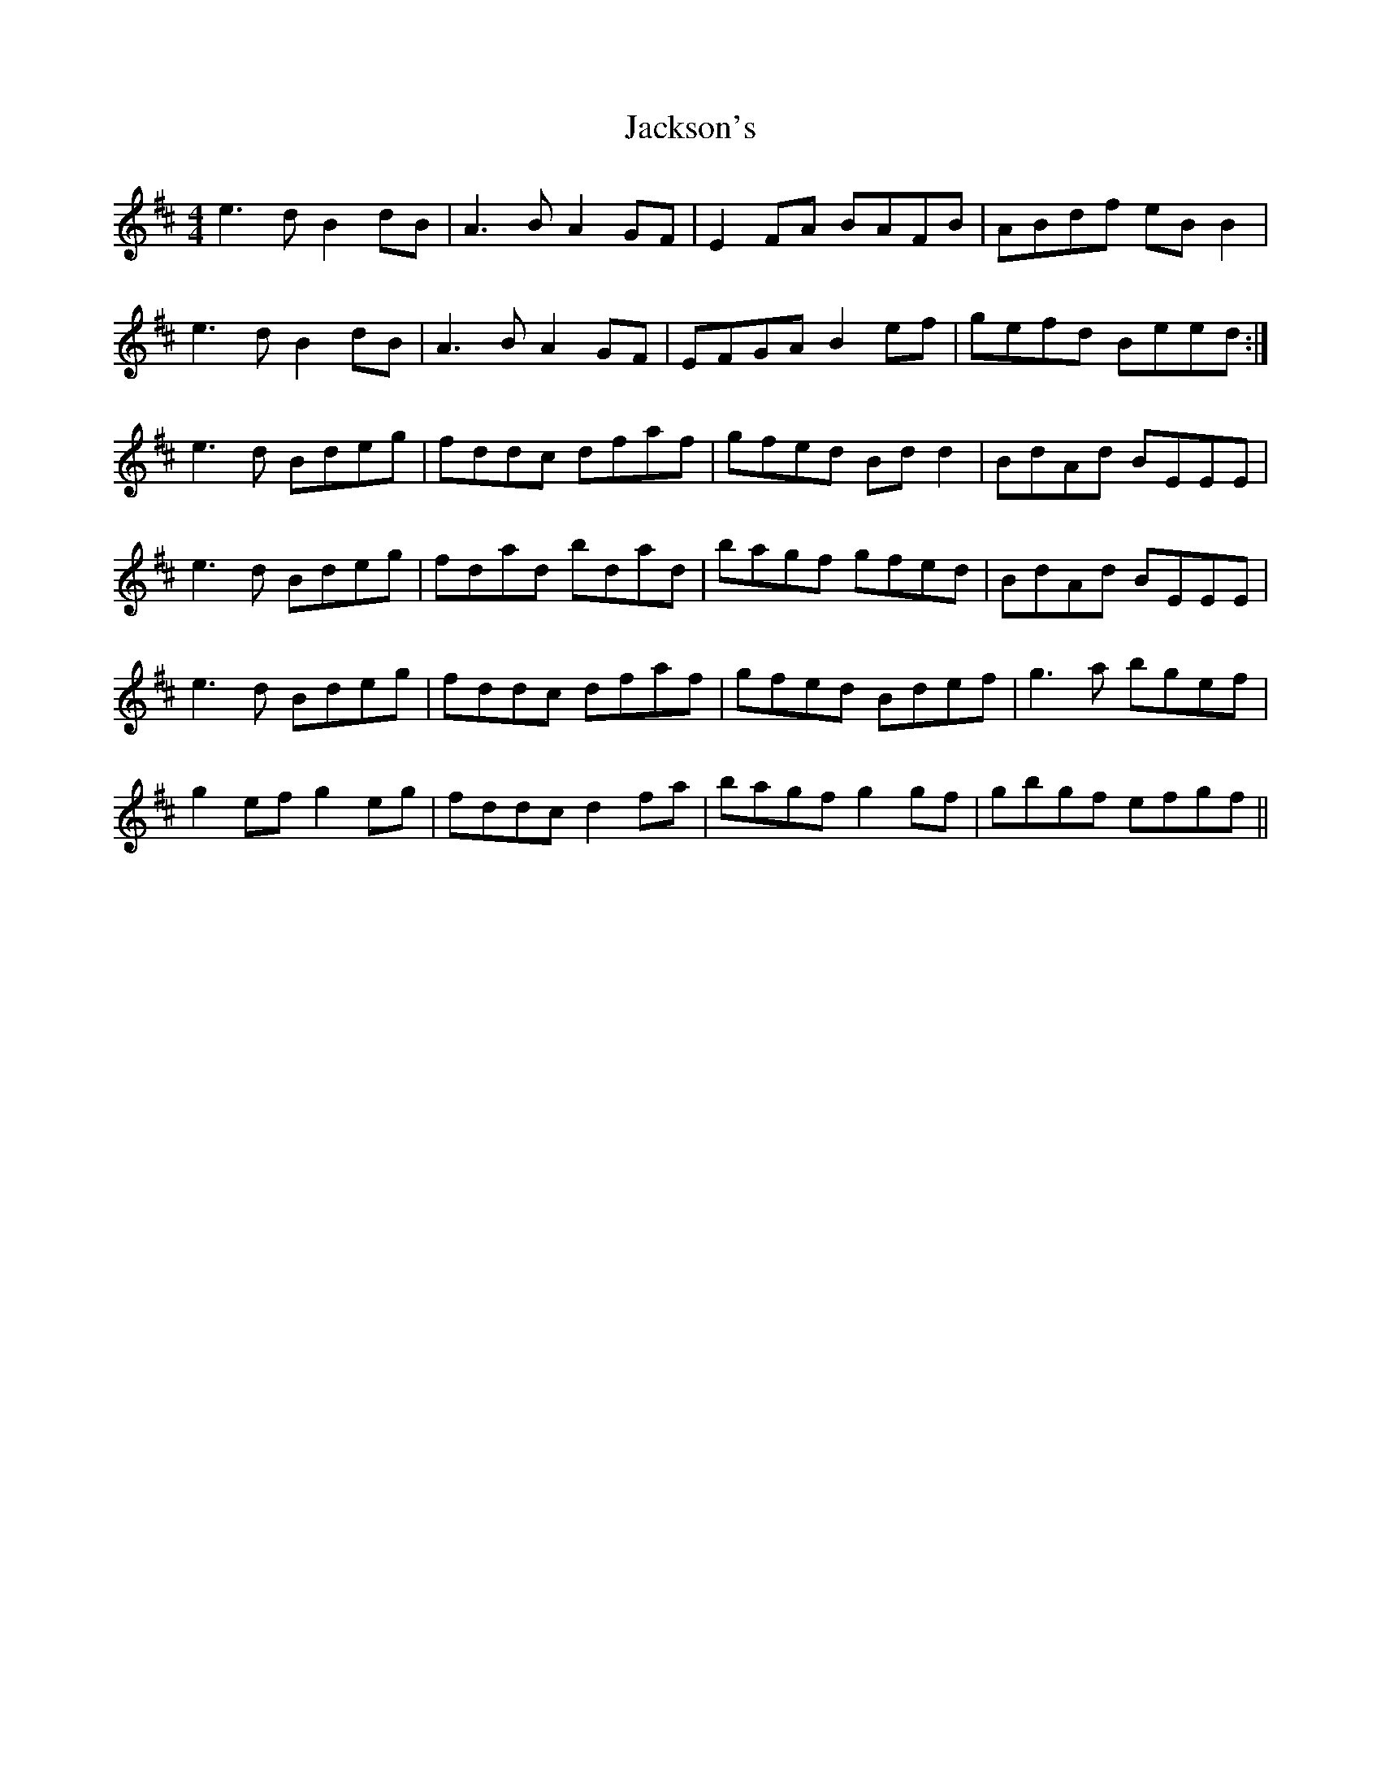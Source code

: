 X: 19424
T: Jackson's
R: reel
M: 4/4
K: Edorian
e3d B2dB|A3B A2GF|E2FA BAFB|ABdf eBB2|
e3d B2dB|A3B A2GF|EFGA B2ef|gefd Beed:|
e3d Bdeg|fddc dfaf|gfed Bdd2|BdAd BEEE|
e3d Bdeg|fdad bdad|bagf gfed|BdAd BEEE|
e3d Bdeg|fddc dfaf|gfed Bdef|g3a bgef|
g2ef g2eg|fddc d2fa|bagf g2gf|gbgf efgf||

